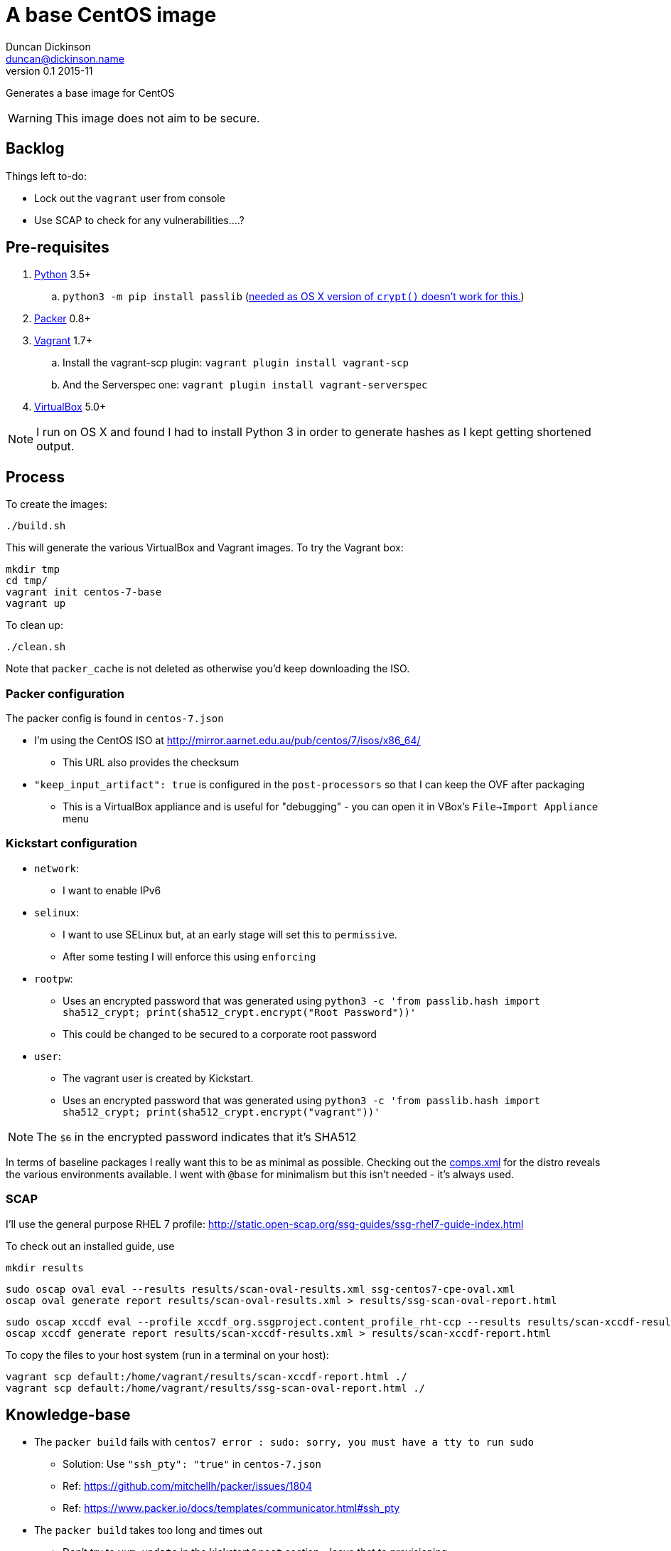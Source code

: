 = A base CentOS image
Duncan Dickinson <duncan@dickinson.name>
v0.1 2015-11
:keywords: packer, vagrant, virtualbox, centos, kickstart

Generates a base image for CentOS

WARNING: This image does not aim to be secure.

== Backlog

Things left to-do:

* Lock out the `vagrant` user from console
* Use SCAP to check for any vulnerabilities....?


== Pre-requisites

. https://www.python.org/downloads/[Python] 3.5+
.. `python3 -m pip install passlib` (http://stackoverflow.com/questions/25079290/crypt-does-not-work-in-osx-returns-wrong-value[needed as OS X version of `crypt()` doesn't work for this.])
. https://www.packer.io[Packer] 0.8+
. https://www.vagrantup.com[Vagrant] 1.7+
.. Install the vagrant-scp plugin: `vagrant plugin install vagrant-scp`
.. And the Serverspec one: `vagrant plugin install vagrant-serverspec`
. https://www.virtualbox.org/[VirtualBox] 5.0+

NOTE: I run on OS X and found I had to install Python 3 in order to generate hashes as I kept getting shortened output.

== Process

To create the images:

    ./build.sh

This will generate the various VirtualBox and Vagrant images. To try the Vagrant box:

    mkdir tmp
    cd tmp/
    vagrant init centos-7-base
    vagrant up

To clean up:

    ./clean.sh

Note that `packer_cache` is not deleted as otherwise you'd keep downloading the ISO.

=== Packer configuration
The packer config is found in `centos-7.json`

* I'm using the CentOS ISO at http://mirror.aarnet.edu.au/pub/centos/7/isos/x86_64/
** This URL also provides the checksum
* `"keep_input_artifact": true` is configured in the `post-processors` so that I can keep the OVF after packaging
** This is a VirtualBox appliance and is useful for "debugging" - you can open it in VBox's `File->Import Appliance` menu

=== Kickstart configuration

* `network`:
** I want to enable IPv6
* `selinux`:
** I want to use SELinux but, at an early stage will set this to `permissive`.
** After some testing I will enforce this using `enforcing`
* `rootpw`:
** Uses an encrypted password that was generated using `python3 -c 'from passlib.hash import sha512_crypt; print(sha512_crypt.encrypt("Root Password"))'`
** This could be changed to be secured to a corporate root password
* `user`:
** The vagrant user is created by Kickstart.
** Uses an encrypted password that was generated using `python3 -c 'from passlib.hash import sha512_crypt; print(sha512_crypt.encrypt("vagrant"))'`

NOTE: The `$6` in the encrypted password indicates that it's SHA512

In terms of baseline packages I really want this to be as minimal as possible. Checking out the http://mirror.aarnet.edu.au/pub/centos/7/os/x86_64/repodata/0e6e90965f55146ba5025ea450f822d1bb0267d0299ef64dd4365825e6bad995-c7-x86_64-comps.xml.gz[comps.xml] for the distro reveals the various environments available. I went with `@base` for minimalism but this isn't needed - it's always used.

=== SCAP

I'll use the general purpose RHEL 7 profile: http://static.open-scap.org/ssg-guides/ssg-rhel7-guide-index.html

To check out an installed guide, use

    mkdir results

    sudo oscap oval eval --results results/scan-oval-results.xml ssg-centos7-cpe-oval.xml
    oscap oval generate report results/scan-oval-results.xml > results/ssg-scan-oval-report.html

    sudo oscap xccdf eval --profile xccdf_org.ssgproject.content_profile_rht-ccp --results results/scan-xccdf-results.xml ssg-centos7-xccdf.xml
    oscap xccdf generate report results/scan-xccdf-results.xml > results/scan-xccdf-report.html

To copy the files to your host system (run in a terminal on your host):

    vagrant scp default:/home/vagrant/results/scan-xccdf-report.html ./
    vagrant scp default:/home/vagrant/results/ssg-scan-oval-report.html ./

== Knowledge-base

* The `packer build` fails with `centos7 error : sudo: sorry, you must have a tty to run sudo`
** Solution: Use `"ssh_pty": "true"` in `centos-7.json`
** Ref: https://github.com/mitchellh/packer/issues/1804
** Ref: https://www.packer.io/docs/templates/communicator.html#ssh_pty
* The `packer build` takes too long and times out
** Don't try to `yum update` in the kickstart `%post` section - leave that to provisioning

== References

* https://access.redhat.com/documentation/en-US/Red_Hat_Enterprise_Linux/7/html/Installation_Guide/chap-kickstart-installations.html[Red Hat 7 Kickstart guide]
* http://digitalsandwich.com/packer-built-centos-vagrant-base-box-automated-build/[Packer Built CentOS Vagrant Base Box – Automated Build]
* https://github.com/boxcutter/centos
